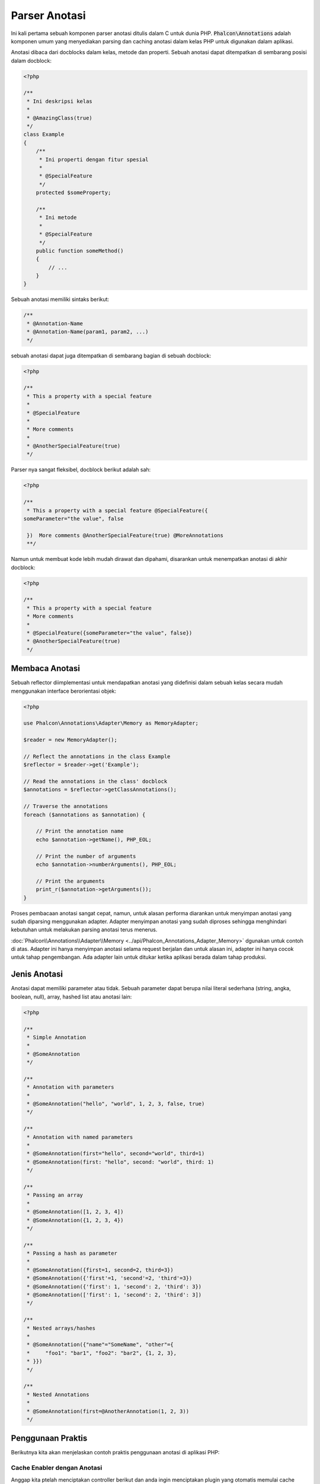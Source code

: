 Parser Anotasi
==============

Ini kali pertama sebuah komponen parser anotasi ditulis dalam C untuk dunia PHP. :code:`Phalcon\Annotations` adalah komponen umum yang menyediakan parsing dan caching anotasi dalam kelas PHP untuk digunakan dalam aplikasi.

Anotasi dibaca dari docblocks dalam kelas, metode dan properti. Sebuah anotasi dapat ditempatkan di sembarang posisi dalam docblock:

.. code-block:: php

    <?php

    /**
     * Ini deskripsi kelas
     *
     * @AmazingClass(true)
     */
    class Example
    {
        /**
         * Ini properti dengan fitur spesial
         *
         * @SpecialFeature
         */
        protected $someProperty;

        /**
         * Ini metode
         *
         * @SpecialFeature
         */
        public function someMethod()
        {
            // ...
        }
    }

Sebuah anotasi memiliki sintaks berikut:

.. code-block:: php

    /**
     * @Annotation-Name
     * @Annotation-Name(param1, param2, ...)
     */

sebuah anotasi dapat juga ditempatkan di sembarang bagian di sebuah docblock:

.. code-block:: php

    <?php

    /**
     * This a property with a special feature
     *
     * @SpecialFeature
     *
     * More comments
     *
     * @AnotherSpecialFeature(true)
     */

Parser nya sangat fleksibel, docblock berikut adalah sah:

.. code-block:: php

    <?php

    /**
     * This a property with a special feature @SpecialFeature({
    someParameter="the value", false

     })  More comments @AnotherSpecialFeature(true) @MoreAnnotations
     **/

Namun untuk membuat kode lebih mudah dirawat dan dipahami, disarankan untuk menempatkan anotasi di akhir docblock:

.. code-block:: php

    <?php

    /**
     * This a property with a special feature
     * More comments
     *
     * @SpecialFeature({someParameter="the value", false})
     * @AnotherSpecialFeature(true)
     */

Membaca Anotasi
---------------
Sebuah reflector diimplementasi untuk mendapatkan anotasi yang didefinisi dalam sebuah kelas secara mudah menggunakan interface berorientasi objek:

.. code-block:: php

    <?php

    use Phalcon\Annotations\Adapter\Memory as MemoryAdapter;

    $reader = new MemoryAdapter();

    // Reflect the annotations in the class Example
    $reflector = $reader->get('Example');

    // Read the annotations in the class' docblock
    $annotations = $reflector->getClassAnnotations();

    // Traverse the annotations
    foreach ($annotations as $annotation) {

        // Print the annotation name
        echo $annotation->getName(), PHP_EOL;

        // Print the number of arguments
        echo $annotation->numberArguments(), PHP_EOL;

        // Print the arguments
        print_r($annotation->getArguments());
    }

Proses pembacaan anotasi sangat cepat, namun, untuk alasan performa diarankan untuk menyimpan anotasi yang sudah diparsing menggunakan adapter.
Adapter menyimpan anotasi yang sudah diproses sehingga menghindari kebutuhan untuk melakukan parsing anotasi terus menerus.

:doc:`Phalcon\\Annotations\\Adapter\\Memory <../api/Phalcon_Annotations_Adapter_Memory>` dgunakan untuk contoh di atas. Adapter ini hanya menyimpan anotasi selama request berjalan
dan untuk alasan ini, adapter ini hanya cocok untuk tahap pengembangan. Ada adapter lain untuk ditukar ketika aplikasi berada dalam tahap produksi.

Jenis Anotasi
-------------
Anotasi dapat memiliki parameter atau tidak. Sebuah parameter dapat berupa nilai literal sederhana (string, angka, boolean, null), array, hashed list atau anotasi lain:

.. code-block:: php

    <?php

    /**
     * Simple Annotation
     *
     * @SomeAnnotation
     */

    /**
     * Annotation with parameters
     *
     * @SomeAnnotation("hello", "world", 1, 2, 3, false, true)
     */

    /**
     * Annotation with named parameters
     *
     * @SomeAnnotation(first="hello", second="world", third=1)
     * @SomeAnnotation(first: "hello", second: "world", third: 1)
     */

    /**
     * Passing an array
     *
     * @SomeAnnotation([1, 2, 3, 4])
     * @SomeAnnotation({1, 2, 3, 4})
     */

    /**
     * Passing a hash as parameter
     *
     * @SomeAnnotation({first=1, second=2, third=3})
     * @SomeAnnotation({'first'=1, 'second'=2, 'third'=3})
     * @SomeAnnotation({'first': 1, 'second': 2, 'third': 3})
     * @SomeAnnotation(['first': 1, 'second': 2, 'third': 3])
     */

    /**
     * Nested arrays/hashes
     *
     * @SomeAnnotation({"name"="SomeName", "other"={
     *     "foo1": "bar1", "foo2": "bar2", {1, 2, 3},
     * }})
     */

    /**
     * Nested Annotations
     *
     * @SomeAnnotation(first=@AnotherAnnotation(1, 2, 3))
     */

Penggunaan Praktis
------------------
Berikutnya kita akan menjelaskan contoh praktis penggunaan anotasi di aplikasi PHP:

Cache Enabler dengan Anotasi
^^^^^^^^^^^^^^^^^^^^^^^^^^^^
Anggap kita ptelah menciptakan controller berikut dan anda ingin menciptakan plugin yang otomatis memulai cache ketika
aksi terakhir yang dieksekusi ditandai sebagai datap di cache. Pertama, kita daftarkan sebuah plugin ke layanan Dispatcher
untuk diberi thau ketika sebuah route dieksekusi:

.. code-block:: php

    <?php

    use Phalcon\Mvc\Dispatcher as MvcDispatcher;
    use Phalcon\Events\Manager as EventsManager;

    $di['dispatcher'] = function () {

        $eventsManager = new EventsManager();

        // Attach the plugin to 'dispatch' events
        $eventsManager->attach('dispatch', new CacheEnablerPlugin());

        $dispatcher = new MvcDispatcher();

        $dispatcher->setEventsManager($eventsManager);

        return $dispatcher;
    };

CacheEnablerPlugin adalah plugin yang menyadap tiap aksi yang dieksekusi dispatcher dan menghidupkan cache jika diperlukan:

.. code-block:: php

    <?php

    use Phalcon\Events\Event;
    use Phalcon\Mvc\Dispatcher;
    use Phalcon\Mvc\User\Plugin;

    /**
     * Enables the cache for a view if the latest
     * executed action has the annotation @Cache
     */
    class CacheEnablerPlugin extends Plugin
    {
        /**
         * This event is executed before every route is executed in the dispatcher
         */
        public function beforeExecuteRoute(Event $event, Dispatcher $dispatcher)
        {
            // Parse the annotations in the method currently executed
            $annotations = $this->annotations->getMethod(
                $dispatcher->getControllerClass(),
                $dispatcher->getActiveMethod()
            );

            // Check if the method has an annotation 'Cache'
            if ($annotations->has('Cache')) {

                // The method has the annotation 'Cache'
                $annotation = $annotations->get('Cache');

                // Get the lifetime
                $lifetime = $annotation->getNamedParameter('lifetime');

                $options = ['lifetime' => $lifetime];

                // Check if there is a user defined cache key
                if ($annotation->hasNamedParameter('key')) {
                    $options['key'] = $annotation->getNamedParameter('key');
                }

                // Enable the cache for the current method
                $this->view->cache($options);
            }
        }
    }

Kita dapat menggunakan anotasi dalam sebuah kontroller:

.. code-block:: php

    <?php

    use Phalcon\Mvc\Controller;

    class NewsController extends Controller
    {
        public function indexAction()
        {

        }

        /**
         * This is a comment
         *
         * @Cache(lifetime=86400)
         */
        public function showAllAction()
        {
            $this->view->article = Articles::find();
        }

        /**
         * This is a comment
         *
         * @Cache(key="my-key", lifetime=86400)
         */
        public function showAction($slug)
        {
            $this->view->article = Articles::findFirstByTitle($slug);
        }
    }

Private/Public area dengan Anotasi
^^^^^^^^^^^^^^^^^^^^^^^^^^^^^^^^^^
Anda dapat menggunakan anotasi untuk memberitahu ACL kontroller mana yang termasuk area adiminstratif:

.. code-block:: php

    <?php

    use Phalcon\Acl;
    use Phalcon\Acl\Role;
    use Phalcon\Acl\Resource;
    use Phalcon\Events\Event;
    use Phalcon\Mvc\User\Plugin;
    use Phalcon\Mvc\Dispatcher;
    use Phalcon\Acl\Adapter\Memory as AclList;

    /**
     * SecurityAnnotationsPlugin
     *
     * This is the security plugin which controls that users only have access to the modules they're assigned to
     */
    class SecurityAnnotationsPlugin extends Plugin
    {
        /**
         * This action is executed before execute any action in the application
         *
         * @param Event $event
         * @param Dispatcher $dispatcher
         */
        public function beforeDispatch(Event $event, Dispatcher $dispatcher)
        {
            // Possible controller class name
            $controllerName = $dispatcher->getControllerClass();

            // Possible method name
            $actionName = $dispatcher->getActiveMethod();

            // Get annotations in the controller class
            $annotations = $this->annotations->get($controllerName);

            // The controller is private?
            if ($annotations->getClassAnnotations()->has('Private')) {

                // Check if the session variable is active?
                if (!$this->session->get('auth')) {

                    // The user is no logged redirect to login
                    $dispatcher->forward(
                        [
                            'controller' => 'session',
                            'action'     => 'login'
                        ]
                    );

                    return false;
                }
            }

            // Continue normally
            return true;
        }
    }

Adapter Anotasi
---------------
Komponen ini menggunakan adapter untuk cache atau tidak anotasi yang terproses sehingga meningkatkan performa dan menyediakan fasilitas untuk pengembangan/pengujian:

+------------+--------------------------------------------------------------------------------------------------------------------------------------------------------------------------------------------------------------------------------------+------------------------------------------------------------------------------------------+
| Name       | Keterangan                                                                                                                                                                                                                           | API                                                                                      |
+============+======================================================================================================================================================================================================================================+==========================================================================================+
| Memory     | Anotasi ini dicache di moemori saja. Ketika request berakhir cache dibersihkan dan memuat ulang anotasi di tiap request. Adapter ini cocok untuk tahap pengembangan                                                                  | :doc:`Phalcon\\Annotations\\Adapter\\Memory <../api/Phalcon_Annotations_Adapter_Memory>` |
+------------+--------------------------------------------------------------------------------------------------------------------------------------------------------------------------------------------------------------------------------------+------------------------------------------------------------------------------------------+
| Files      | Anotasi yang sudah diparsing dan diproses disimpan permanent di file PHP untuk menaikkan performa. Adapter ini harus digunakan bersama bytecode cache.                                                                               | :doc:`Phalcon\\Annotations\\Adapter\\Files <../api/Phalcon_Annotations_Adapter_Files>`   |
+------------+--------------------------------------------------------------------------------------------------------------------------------------------------------------------------------------------------------------------------------------+------------------------------------------------------------------------------------------+
| APC        | Anotasi yang sudah diparsing dan diproses disimpan permanent di APC cache untuk menaikkan performa. Ini adalah adapter yang lebih cepat                                                                                              | :doc:`Phalcon\\Annotations\\Adapter\\Apc <../api/Phalcon_Annotations_Adapter_Apc>`       |
+------------+--------------------------------------------------------------------------------------------------------------------------------------------------------------------------------------------------------------------------------------+------------------------------------------------------------------------------------------+
| XCache     | Anotasi yang sudah diparsing dan diproses disimpan permanent di XCache cache untuk menaikkan performa. Ini adalah adapter yang lebih cepat                                                                                           | :doc:`Phalcon\\Annotations\\Adapter\\Xcache <../api/Phalcon_Annotations_Adapter_Xcache>` |
+------------+--------------------------------------------------------------------------------------------------------------------------------------------------------------------------------------------------------------------------------------+------------------------------------------------------------------------------------------+

Implementasi adapter Anda
^^^^^^^^^^^^^^^^^^^^^^^^^
Interface :doc:`Phalcon\\Annotations\\AdapterInterface <../api/Phalcon_Annotations_AdapterInterface>` harus diimplementasi untuk bisa menciptakan adapter anotasi anda sendiri atau mengembangkan yang sudah ada.

Sumber Luar
-----------
* `Tutorial: Creating a custom model's initializer with Annotations <https://blog.phalconphp.com/post/tutorial-creating-a-custom-models-initializer>`_
